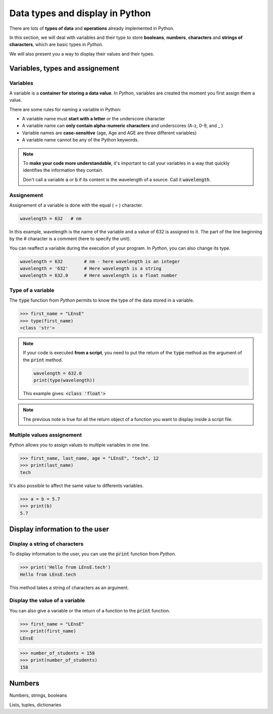 Data types and display in Python 
################################

There are lots of **types of data** and **operations** already implemented in Python. 

In this section, we will deal with variables and their type to store **booleans**, **numbers**, **characters** and **strings of characters**, which are basic types in *Python*.

We will also present you a way to display their values and their types.

Variables, types and assignement
********************************

Variables
=========

A variable is a **container for storing a data value**. In *Python*, variables are created the moment you first assign them a value.

There are some rules for naming a variable in Python:

* A variable name must **start with a letter** or the underscore character
* A variable name can **only contain alpha-numeric characters** and underscores (A-z, 0-9, and _ )
* Variable names are **case-sensitive** (age, Age and AGE are three different variables)
* A variable name cannot be any of the Python keywords.

.. note:: 

	To **make your code more understandable**, it's important to call your variables in a way that quickly identifies the information they contain.
	
	Don't call a variable :code:`a` or :code:`b` if its content is the wavelength of a source. Call it :code:`wavelength`.
	

Assignement
===========

Assignement of a variable is done with the equal ( = ) character.

.. code-block:: python

	wavelength = 632   # nm
	
In this example, wavelength is the name of the variable and a value of 632 is assigned to it. The part of the line beginning by the `#` character is a comment (here to specify the unit).

You can reaffect a variable during the execution of your program. In *Python*, you can also change its type.

.. code-block:: python

	wavelength = 632   	# nm - here wavelength is an integer
	wavelength = '632'	# Here wavelength is a string
	wavelength = 632.0	# Here wavelength is a float number

Type of a variable
==================

The :code:`type` function from *Python* permits to know the type of the data stored in a variable.

>>> first_name = "LEnsE"
>>> type(first_name)
<class 'str'>

.. note::

	If your code is executed **from a script**, you need to put the return of the :code:`type` method as the argument of the :code:`print` method.
	
	.. code-block::
	
		wavelength = 632.0
		print(type(wavelength))
		
	This example gives: :code:`<class 'float'>`

.. note::

	The previous note is true for all the return object of a function you want to display inside a script file.

Multiple values assignement
===========================

Python allows you to assign values to multiple variables in one line.

>>> first_name, last_name, age = "LEnsE", "tech", 12
>>> print(last_name)
tech

It's also possible to affect the same value to differents variables.

>>> a = b = 5.7
>>> print(b)
5.7

Display information to the user
*******************************

Display a string of characters
==============================

To display information to the user, you can use the :code:`print` function from *Python*.

>>> print('Hello from LEnsE.tech')
Hello from LEnsE.tech

This method takes a string of characters as an argument.

Display the value of a variable
===============================

You can also give a variable or the return of a function to the :code:`print` function.

>>> first_name = "LEnsE"
>>> print(first_name)
LEnsE

>>> number_of_students = 158
>>> print(number_of_students)
158


Numbers
*******


Numbers, strings, booleans

Lists, tuples, dictionaries

